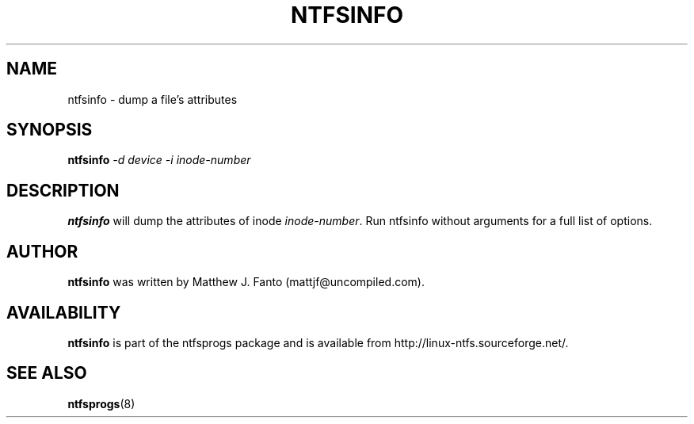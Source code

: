 .\" -*- nroff -*-
.\" Copyright (c) 2002-2004 Anton Altaparmakov. All Rights Reserved.
.\" This file may be copied under the terms of the GNU Public License.
.\"
.TH NTFSINFO 8 "Feb 2004" "ntfsprogs version 1.9.0"
.SH NAME
ntfsinfo \- dump a file's attributes
.SH SYNOPSIS
.B ntfsinfo
.I -d device
.I -i inode-number
.SH DESCRIPTION
.B ntfsinfo
will dump the attributes of inode
.IR inode-number .
Run ntfsinfo without arguments for a full list of options.
.PP
.SH AUTHOR
.B ntfsinfo
was written by Matthew J. Fanto (mattjf@uncompiled.com).
.SH AVAILABILITY
.B ntfsinfo
is part of the ntfsprogs package and is available from
http://linux-ntfs.sourceforge.net/.
.SH SEE ALSO
.BR ntfsprogs (8)

